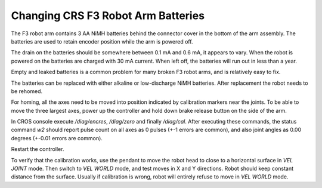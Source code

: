 Changing CRS F3 Robot Arm Batteries
-----------------------------------

The F3 robot arm contains 3 AA NiMH batteries behind the connector
cover in the bottom of the arm assembly. The batteries are
used to retain encoder position while the arm is powered off.

The drain on the batteries should be somewhere between
0.1 mA and 0.6 mA, it appears to vary. When the robot is powered
on the batteries are charged with 30 mA current. When left off,
the batteries will run out in less than a year.

Empty and leaked batteries is a common problem for many broken
F3 robot arms, and is relatively easy to fix.

The batteries can be replaced with either alkaline or low-discharge
NiMH batteries. After replacement the robot needs to be rehomed.

For homing, all the axes need to be moved into position indicated
by calibration markers near the joints. To be able to move the three
largest axes, power up the controller and hold down brake release
button on the side of the arm.

In CROS console execute `/diag/encres`, `/diag/zero` and finally `/diag/cal`.
After executing these commands, the status command `w2` should report pulse
count on all axes as 0 pulses (+-1 errors are common), and also joint angles
as 0.00 degrees (+-0.01 errors are common).

Restart the controller.

To verify that the calibration works, use the pendant to move the robot
head to close to a horizontal surface in `VEL JOINT` mode. Then switch to 
`VEL WORLD` mode, and test moves in X and Y directions. Robot should
keep constant distance from the surface. Usually if calibration is wrong,
robot will entirely refuse to move in `VEL WORLD` mode.

